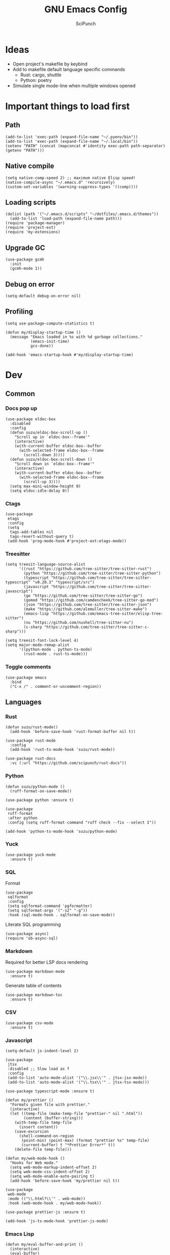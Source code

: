 #+title: GNU Emacs Config
#+author: SciPunch
#+description: My personal config

* Ideas
- Open project's makefile by keybind
- Add to makefile default language specific commands
  - Rust: cargo, shuttle
  - Python: poetry
- Simulate single mode-line when multiple windows opened

* Important things to load first
** Path
#+begin_src elisp
(add-to-list 'exec-path (expand-file-name "~/.pyenv/bin"))
(add-to-list 'exec-path (expand-file-name "~/.local/bin"))
(setenv "PATH" (concat (mapconcat #'identity exec-path path-separator) (getenv "PATH")))
#+end_src

** Native compile
#+begin_src elisp
(setq native-comp-speed 2) ;; maximum native Elisp speed!
(native-compile-async "~/.emacs.d" 'recursively)
(custom-set-variables '(warning-suppress-types '((comp))))
#+end_src
** Loading scripts
#+begin_src elisp
(dolist (path '("~/.emacs.d/scripts" "~/dotfiles/.emacs.d/themes"))
  (add-to-list 'load-path (expand-file-name path)))
(require 'package-manager)
(require 'project-ext)
(require 'my-extensions)
#+end_src
** Upgrade GC
#+begin_src elisp
(use-package gcmh
  :init
  (gcmh-mode 1))
#+end_src

** Debug on error
#+begin_src elisp
(setq-default debug-on-error nil)
#+end_src

** Profiling
#+begin_src elisp
(setq use-package-compute-statistics t)

(defun my/display-startup-time ()
  (message "Emacs loaded in %s with %d garbage collections."
           (emacs-init-time)
           gcs-done))

(add-hook 'emacs-startup-hook #'my/display-startup-time)
#+end_src
* Dev
** Common
*** Docs pop up
#+begin_src elisp
(use-package eldoc-box
  :disabled
  :config
  (defun suzu/eldoc-box-scroll-up ()
    "Scroll up in `eldoc-box--frame'"
    (interactive)
    (with-current-buffer eldoc-box--buffer
      (with-selected-frame eldoc-box--frame
        (scroll-down 3))))
  (defun suzu/eldoc-box-scroll-down ()
    "Scroll down in `eldoc-box--frame'"
    (interactive)
    (with-current-buffer eldoc-box--buffer
      (with-selected-frame eldoc-box--frame
        (scroll-up 3))))
  (setq max-mini-window-height 0)
  (setq eldoc-idle-delay 0))
#+end_src

*** Ctags
#+begin_src elisp
(use-package
 etags
 :config
 (setq
  tags-add-tables nil
  tags-revert-without-query t)
 (add-hook 'prog-mode-hook #'project-ext:etags-mode))
#+end_src

*** Treesitter
#+begin_src elisp
(setq treesit-language-source-alist
      '((rust "https://github.com/tree-sitter/tree-sitter-rust")
        (python "https://github.com/tree-sitter/tree-sitter-python")
        (typescript "https://github.com/tree-sitter/tree-sitter-typescript" "v0.20.3" "typescript/src")
        (javascript "https://github.com/tree-sitter/tree-sitter-javascript")
        (go "https://github.com/tree-sitter/tree-sitter-go")
        (gomod "https://github.com/camdencheek/tree-sitter-go-mod")
        (json "https://github.com/tree-sitter/tree-sitter-json")
        (make "https://github.com/alemuller/tree-sitter-make")
        (emacs-lisp "https://github.com/emacs-tree-sitter/elisp-tree-sitter")
        (nu "https://github.com/nushell/tree-sitter-nu")        
        (c-sharp "https://github.com/tree-sitter/tree-sitter-c-sharp")))

(setq treesit-font-lock-level 4)
(setq major-mode-remap-alist
      '((python-mode . python-ts-mode)
        (rust-mode . rust-ts-mode)))
#+end_src

*** Toggle comments
#+begin_src elisp
(use-package emacs
  :bind
  ("C-x /" . comment-or-uncomment-region))
#+end_src
** Languages
*** Rust
#+begin_src elisp
(defun suzu/rust-mode()
  (add-hook 'before-save-hook 'rust-format-buffer nil t))

(use-package rust-mode
  :config
  (add-hook 'rust-ts-mode-hook 'suzu/rust-mode))

(use-package rust-docs
  :vc (:url "https://github.com/scipunch/rust-docs"))
#+end_src

*** Python
#+begin_src elisp
(defun suzu/python-mode ()
  (ruff-format-on-save-mode))

(use-package python :ensure t)

(use-package
 ruff-format
 :after python
 :config (setq ruff-format-command "ruff check --fix --select I"))

(add-hook 'python-ts-mode-hook 'suzu/python-mode)
#+end_src

*** Yuck
#+begin_src elisp
(use-package yuck-mode
  :ensure t)
#+end_src

*** SQL
Format

#+begin_src elisp
(use-package
 sqlformat
 :config
 (setq sqlformat-command 'pgformatter)
 (setq sqlformat-args '("-s2" "-g"))
 :hook (sql-mode-hook . sqlformat-on-save-mode))
#+end_src

Literate SQL programming

#+begin_src elisp
(use-package async)
(require 'ob-async-sql)
#+end_src

*** Markdown
Required for better LSP docs rendering
#+begin_src elisp
(use-package markdown-mode
  :ensure t)
#+end_src

Generate table of contents
#+begin_src elisp
(use-package markdown-toc
  :ensure t)
#+end_src

*** CSV
#+begin_src elisp
(use-package csv-mode
  :ensure t)
#+end_src

*** Javascript
#+begin_src elisp
(setq-default js-indent-level 2)

(use-package
 jtsx
 :disabled ;; Slow load as f
 :config
 (add-to-list 'auto-mode-alist '("\\.jsx\\'" . jtsx-jsx-mode))
 (add-to-list 'auto-mode-alist '("\\.tsx\\'" . jtsx-tsx-mode)))

(use-package typescript-mode :ensure t)

(defun my/prettier ()
  "Formats given file with prettier."
  (interactive)
  (let ((temp-file (make-temp-file "prettier-" nil ".html"))
        (content (buffer-string)))
    (with-temp-file temp-file
      (insert content))
    (save-excursion
      (shell-command-on-region
       (point-min) (point-max) (format "prettier %s" temp-file)
       (current-buffer) t "*Prettier Error*" t))
    (delete-file temp-file)))

(defun my/web-mode-hook ()
  "Hooks for Web mode."
  (setq web-mode-markup-indent-offset 2)
  (setq web-mode-css-indent-offset 2)
  (setq web-mode-enable-auto-pairing t)
  (add-hook 'before-save-hook 'my/prettier nil t))

(use-package
 web-mode
 :mode (("\\.html?\\'" . web-mode))
 :hook (web-mode-hook . my/web-mode-hook))

(use-package prettier-js :ensure t)

(add-hook 'js-ts-mode-hook 'prettier-js-mode)
#+end_src

*** Emacs Lisp
#+begin_src elisp
(defun my/eval-buffer-and-print ()
  (interactive)
  (eval-buffer)
  (message "Buffer evaluated"))

(defun my/emacs-lisp-mode-hook ()
  (flymake-mode)
  (keymap-set emacs-lisp-mode-map "C-c C-f" 'elisp-autofmt-buffer)
  (keymap-set emacs-lisp-mode-map "C-x C-b" 'my/eval-buffer-and-print))

(use-package
 elisp-autofmt
 :hook (emacs-lisp-mode-hook . my/emacs-lisp-mode-hook))

(with-eval-after-load 'flymake
  (setq elisp-flymake-byte-compile-load-path load-path))
#+end_src

*** Tex 
#+begin_src elisp
(use-package tex-mode)
#+end_src

*** CSS
#+begin_src elisp
(use-package css-mode)
#+end_src

*** Go
#+begin_src elisp
(use-package go-mode)
#+end_src

*** Docker
#+begin_src elisp
(use-package dockerfile-mode)
#+end_src

*** ELF
#+begin_src elisp
(use-package elf-mode)
#+end_src

*** Plant UML

#+begin_src elisp
(use-package
 plantuml-mode
 :custom
 (org-plantuml-jar-path "/usr/share/java/plantuml/plantuml.jar")
 (plantuml-default-exec-mode 'jar)
 (plantuml-jar-path org-plantuml-jar-path)
 (plantuml-indent-level 2)
 (plantuml-output-type "png")
 :hook
 (plantuml-mode-hook . display-line-numbers-mode))
#+end_src

*** Yaml
#+begin_src elisp
(use-package yaml-mode
  :config
  (add-hook 'yaml-mode-hook 'display-line-numbers-mode))
#+end_src

*** PHP
#+begin_src elisp
(use-package php-mode :disabled) ;; Really slow to start
#+end_src

*** Nu
#+begin_src elisp
(use-package nushell-ts-mode
  :ensure t)
#+end_src

*** JSON
#+begin_src elisp
(use-package json-mode)
#+end_src

** Working with ~.env~ files
Install package for loading ~.env~ & setup hooks
#+begin_src elisp
(use-package load-env-vars
  :hook
  ((eshell-mode prog-mode) . project-ext:env-load))
#+end_src

** Compilation
*** Ansi colors
#+begin_src elisp
(use-package ansi-color
  :config
  (defun my/ansi-colorize-buffer ()
  (let ((buffer-read-only nil))
    (ansi-color-apply-on-region (point-min) (point-max))))
  :hook
  (compilation-filter-hook . my/ansi-colorize-buffer))

#+end_src

*** Unified list jumps
#+begin_src elisp
(defvar my/global-compilation-buffer-names-list nil
  "List of names of each compilation buffer")

(defun my/next-error ()
  "Navigates to the next xref or flymake."
  (interactive)
  (if (seq-some
       #'my/window-with-name-visible-p
       (append
        '("*xref*" "*Occur*")
        my/global-compilation-buffer-names-list))
      (next-error)
    (flymake-goto-next-error)))

(defun my/previous-error ()
  "Navigates to the previous xref or flymake."
  (interactive)
  (if (seq-some
       #'my/window-with-name-visible-p
       (append
        '("*xref*" "*Occur*")
        my/global-compilation-buffer-names-list))
      (previous-error)
    (flymake-goto-prev-error)))

(defun my/compilation-hook (process)
  (unless (member
           (buffer-name) my/global-compilation-buffer-names-list)
    (push (buffer-name) my/global-compilation-buffer-names-list)))

(add-hook 'compilation-start-hook 'my/compilation-hook)
#+end_src

*** Increase line length to hide
#+begin_src elisp
(setq-default compilation-max-output-line-length 5000)
#+end_src

*** Follow compilation
#+begin_src elisp
(setq compilation-scroll-output t)
#+end_src

*** Binds
#+begin_src elisp
(use-package
 emacs
 :bind
 ("<f8>" . recompile)
 ("<f9>" . project-compile)
 ("M-]" . my/next-error)
 ("M-[" . my/previous-error))
#+end_src
** Snippets
*** Yasnippet
#+begin_src elisp
(use-package
 yasnippet
 :config
 (setq yas-snippet-dirs '("~/.emacs.d/snippets"))
 (yas-global-mode 1))

(use-package consult-yasnippet
  :after yasnippet
  :bind ("M-p" . consult-yasnippet))
#+end_src
*** Region search
#+begin_src elisp
(defun my/occur-regions ()
  (interactive)
  (occur (format "^%s begin-region -- .*$" comment-start)))

(use-package
 emacs
 :bind ("M-s r" . my/occur-regions))
#+end_src

** Flymake
#+begin_src elisp
(defun my/show-buffer-diagnostics ()
  (interactive)
  (flymake-show-buffer-diagnostics)
  (message "Buffer diagnostics")
  (other-window 1))

(use-package flymake :bind ("<f5>" . my/show-buffer-diagnostics))
#+end_src

* UI\UX
** Theme
*** Modus
#+begin_src elisp
;; (setq
;;  modus-themes-mode-line '(3d)
;;  modus-themes-region '(bg-only)
;;  modus-themes-org-blocks 'gray-background
;;  modus-themes-completions '((selection intense) (popup intense))
;;  modus-themes-bold-constructs t
;;  modus-themes-italic-constructs t
;;  modus-themes-paren-match '(bold)
;;  modus-themes-completions '((matches . (extrabold underline)) (selection . (semibold)))
;;  modus-themes-syntax '(green-strings yellow-comments)
;;  modus-themes-headings
;;  '((0 . (rainbow 1.9))
;;    (1 . (rainbow 1.5))
;;    (2 . (rainbow 1.3))
;;    (3 . (rainbow 1.2))
;;    (t . (semilight 1.1))))
;; (setq modus-themes-common-palette-overrides
;;       '((border-mode-line-active unspecified)
;;         (border-mode-line-inactive unspecified)))

(add-to-list 'default-frame-alist '(fullscreen . maximized))
(add-to-list 'default-frame-alist '(undecorated . t))
#+end_src

#+begin_src elisp
(use-package base16-theme :disabled)

(setq
 left-margin-width 1
 right-margin-width 1)
(add-to-list 'default-frame-alist '(left-fringe . 0))
(add-to-list 'default-frame-alist '(right-fringe . 0))

(use-package
 grayscale-theme
 :init (require 'grayscale-ansi)
 (set-face-attribute
  'org-block nil
  :background
  (plist-get grayscale-theme-colors :bg+1))
 (custom-set-faces
  '(font-lock-doc-face ((t (:inherit italic :foreground "#868686"))))
  '(font-lock-keyword-face
    ((t (:inherit italic :foreground "#BEC3C6" :weight bold))))
  '(font-lock-string-face
    ((t (:inherit italic :foreground "#738678"))))
  `(org-table
    ((t
      (:inherit
       default
       :foreground ,(plist-get grayscale-theme-colors :fg)))))
  `(org-code
    ((t
      (:inherit
       default
       :background "black"
       :foreground ,(plist-get grayscale-theme-colors :fg+1)
       :box
       (:line-width
        (1 . 1)
        :color ,(plist-get grayscale-theme-colors :fg-1)
        :style released-button)))))))
#+end_src

*** Current
#+begin_src elisp
(load-theme 'grayscale :no-confirm)

#+end_src

*** Line numbers width
#+begin_src elisp
(setq-default display-line-numbers-width 4)
#+end_src

*** Dim inactive buffers
#+begin_src elisp
(use-package auto-dim-other-buffers
  :disabled
  :custom
  (auto-dim-other-buffers-dim-on-switch-to-minibuffer nil)
  (auto-dim-other-buffers-affected-faces '((default . auto-dim-other-buffers-face)
                                           (org-hide . auto-dim-other-buffers-hide-face))))
#+end_src

*** Golden ratio
Automatically resizes windows to fit golden ratio
#+begin_src elisp
(use-package
 golden-ratio
 :init (golden-ratio-mode 1)
 :config
 (add-hook 'ediff-startup-hook '(lambda () (golden-ratio-mode -1)) t)
 :custom
 (golden-ratio-auto-scale t)
 (golden-ratio-exclude-buffer-names '("*Occur*" "*xref*" "*Async Shell Command*")))
#+end_src

*** Zen mode
#+begin_src elisp
(use-package zen-mode
  :disabled)
#+end_src

** Modeline
#+begin_src elisp
(require 'scimodeline)
#+end_src

** Fonts
*** Main setup
#+begin_src elisp
(set-face-attribute 'default nil
                    :font "Iosevka NF"
                    :height 130
                    :weight 'medium)
(set-face-attribute 'variable-pitch nil
                    :font "Iosevka NF"
                    :height 130                    
                    :weight 'medium)
(set-face-attribute 'fixed-pitch nil
                    :font "Iosevka NF"
                    :height 1.0
                    :weight 'medium)
(set-face-attribute 'font-lock-comment-face nil :slant 'italic)
(set-face-attribute 'font-lock-keyword-face nil :slant 'italic)

(add-to-list 'default-frame-alist '(font . "Iosevka NF 13"))

(setq-default line-spacing 0)
#+end_src

*** All the icons
#+begin_src elisp
(use-package all-the-icons
  :ensure t)

(use-package all-the-icons-dired
  :hook (dired-mode . (lambda () (all-the-icons-dired-mode t))))
#+end_src

** Essential small tweaks
*** Cursor
#+begin_src elisp
(blink-cursor-mode t)
#+end_src

*** No backups (or `~` files)
#+begin_src elisp
(setq make-backup-files nil)
#+end_src

*** Zoom in & out
#+begin_src elisp
(use-package
 emacs
 :bind ("C-+" . text-scale-increase) ("C--" . text-scale-decrease))
#+end_src
** Completion
*** Corfu
#+begin_src elisp
(use-package
 corfu
 :disabled
 :custom
 (corfu-cycle t) ;; Enable cycling for `corfu-next/previous'
 (corfu-auto nil) ;; Enable auto completion
 (corfu-popupinfo-mode t) (corfu-echo-documentation 0)
 :bind
 (:map
  corfu-map
  ("M-SPC" . corfu-insert-separator)
  ("RET" . nil)
  ("TAB" . corfu-next)
  ([tab] . corfu-next)
  ("S-TAB" . corfu-previous)
  ([backtab] . corfu-previous)
  ("C-<return>" . corfu-insert))
 :init (corfu-popupinfo-mode)
 :config
 (defun corfu-enable-always-in-minibuffer ()
   "Enable Corfu in the minibuffer if Vertico/Mct are not active."
   (unless (or (bound-and-true-p mct--active)
               (bound-and-true-p vertico--input)
               (eq (current-local-map) read-passwd-map))
     (setq-local corfu-auto nil) ;; Enable/disable auto completion
     (setq-local
      corfu-echo-delay nil ;; Disable automatic echo and popup
      corfu-popupinfo-delay nil)
     (corfu-mode 1)))
 (add-hook 'minibuffer-setup-hook #'corfu-enable-always-in-minibuffer
           1))



(use-package emacs :init (setq completion-cycle-threshold 3))
#+end_src

**** Dabbrev
#+begin_src elisp
(use-package
 dabbrev
 ;; Swap M-/ and C-M-/
 :bind (("M-/" . dabbrev-expand) ("C-M-/" . dabbrev-completion))
 :config (add-to-list 'dabbrev-ignored-buffer-regexps "\\` ")
 ;; Since 29.1, use `dabbrev-ignored-buffer-regexps' on older.
 (add-to-list 'dabbrev-ignored-buffer-modes 'doc-view-mode)
 (add-to-list 'dabbrev-ignored-buffer-modes 'pdf-view-mode)
 (defun my/dabbrev-select-buffer (other-buffer)
   (message "Checking %s for completion" other-buffer)
   (get-buffer-window other-buffer))
 (setq dabbrev-friend-buffer-function #'my/dabbrev-select-buffer))
#+end_src

**** Orderless
#+begin_src elisp
(use-package orderless
  :init
  (setq completion-styles '(orderless basic)
        completion-category-defaults nil
        completion-category-overrides '((file (styles partial-completion)))))
#+end_src

**** Icons
#+begin_src elisp
(use-package nerd-icons-corfu
  :disabled
  :after corfu
:config
(add-to-list 'corfu-margin-formatters #'nerd-icons-corfu-formatter))
#+end_src

*** Vertico
#+begin_src elisp
(use-package vertico
  :custom
  (vertico-count 13)
  (vertico-resize nil)
  (vertico-cycle nil)
  :config
  (vertico-mode))
#+end_src

*** Add annotations to completion
#+begin_src elisp
(use-package marginalia
  :custom
  (marginalia-max-relative-age 0)
  (marginalia-align 'left)
  :init
  (marginalia-mode))
#+end_src

*** Add icons
#+begin_src elisp
(use-package all-the-icons-completion
  :after (marginalia all-the-icons)
  :hook (marginalia-mode . all-the-icons-completion-marginalia-setup)
  :init
  (all-the-icons-completion-mode)
  (add-hook 'marginalia-mode-hook #'all-the-icons-completion-marginalia-setup))
#+end_src

*** Better vertico search something
#+begin_src elisp
(use-package consult
  :bind
   ("C-x B"  . consult-buffer)
   ("C-x b"  . consult-project-buffer)
   ("M-i"  . consult-imenu)
   ("C-; o"  . consult-outline)
   ("C-; i"  . consult-line)
   ("C-; ;"  . consult-ripgrep))
#+end_src

** Workspaces
*** Perspective
#+begin_src elisp
(use-package
 perspective
 :init
 (setq persp-suppress-no-prefix-key-warning t)
 (persp-mode)
 :bind
 ("C-z" . perspective-map)
 ("C-z l" . persp-switch-last)
 ("C-z p" . project-ext:persp-switch))
#+end_src

*** Group buffers in ibuffer by perspective
#+begin_src elisp
(add-hook 'ibuffer-hook
          (lambda ()
            (persp-ibuffer-filter-groups)
            (unless (eq ibuffer-sorting-mode 'alphabetic)
              (ibuffer-do-sort-by-alphabetic))))
#+end_src

** Dashboard
#+begin_src elisp
(defun suzu/dashboard-insert-banner ()
  "Insert the banner at the top of the dashboard."
  (goto-char (point-max))
  (when-let* ((banner
              (dashboard-choose-banner dashboard-startup-banner)))
    (let ((start (point))
          buffer-read-only
          text-width
          image-spec
          (graphic-mode (display-graphic-p)))
      (when graphic-mode
        (insert "\n"))
      ;; If specified, insert a text banner.
      (when-let ((txt (plist-get banner :text)))
        (if (file-exists-p txt)
            (insert-file-contents txt)
          (save-excursion (insert txt)))
        (unless (text-properties-at 0 txt)
          (put-text-property
           (point) (point-max) 'face 'dashboard-text-banner))
        (setq text-width 0)
        (while (not (eobp))
          (let ((line-length
                 (- (line-end-position) (line-beginning-position))))
            (when (< text-width line-length)
              (setq text-width line-length)))
          (forward-line 1)))
      ;; If specified, insert an image banner. When displayed in a graphical frame, this will
      ;; replace the text banner.
      (when-let ((img (plist-get banner :image)))
        (let ((img-props
               (append
                (when (> dashboard-image-banner-max-width 0)
                  (list :max-width dashboard-image-banner-max-width))
                (when (> dashboard-image-banner-max-height 0)
                  (list
                   :max-height dashboard-image-banner-max-height))
                dashboard-image-extra-props)))
          (setq image-spec
                (cond
                 ((dashboard--image-animated-p img)
                  (create-image img))
                 ((dashboard--type-is-xbm-p img)
                  (create-image img))
                 ((image-type-available-p 'imagemagick)
                  (apply 'create-image
                         img
                         'imagemagick
                         nil
                         img-props))
                 (t
                  (apply 'create-image
                         img nil nil
                         (when (and (fboundp 'image-transforms-p)
                                    (memq
                                     'scale
                                     (funcall 'image-transforms-p)))
                           img-props))))))
        (add-text-properties start (point) `(display ,image-spec))
        (when (ignore-errors
                (image-multi-frame-p image-spec))
          (image-animate image-spec 0 t)))

      ;; Finally, center the banner (if any).
      (when-let*
          ((text-align-spec
            `(space . (:align-to (- center ,(/ text-width 2)))))
           (image-align-spec
            `(space . (:align-to (- center (0.5 . ,image-spec)))))
           (prop
            (cond
             ;; Both an image & text banner.
             ((and image-spec text-width)
              ;; The quoting is intentional. This is a conditional display spec that will
              ;; align the banner at redisplay time.
              `((when (display-graphic-p)
                  .
                  ,image-align-spec)
                (when (not (display-graphic-p))
                  .
                  ,text-align-spec)))
             ;; One or the other.
             (text-width
              text-align-spec)
             (image-spec
              image-align-spec)
             ;; No banner.
             (t
              nil)))
           (prefix (propertize " " 'display prop)))
        (add-text-properties
         start (point)
         `(line-prefix ,prefix wrap-prefix ,prefix)))
      (insert "\n")
      (add-text-properties
       start (point)
       '(cursor-intangible t inhibit-isearch t)))))

(use-package
 dashboard
 :disabled
 :custom
 (dashboard-set-init-info t)
 (dashboard-set-navigator t)
 (dashboard-show-shortcuts t)
 (dashboard-center-content t)
 (dashboard-startup-banner
  (expand-file-name "~/.emacs.d/banners/anime/1.png"))
 (dashboard-set-heading-icons t)
 (dashboard-set-file-icons nil)
 (dashboard-startupify-list
  '(suzu/dashboard-insert-banner
    dashboard-insert-newline
    dashboard-insert-footer
    dashboard-insert-newline
    dashboard-insert-init-info
    dashboard-insert-newline
    end-of-buffer))
 :config
 (dashboard-setup-startup-hook)
 (add-hook 'dashboard-after-initialize-hook 'end-of-buffer)
 (setq-default initial-buffer-choice
               (lambda () (get-buffer "*dashboard*"))))

(setq initial-scratch-message
      (concat
       (format-time-string ";; Created at: %Y-%m-%dT%H:%M:%S+00:00\n"
                           nil t)
       ";; Happy coding!\n\n"))

(setq-default initial-buffer-choice
              (lambda () (get-buffer "*scratch*")))
#+end_src

** Banners
#+begin_src
⡆⣿⣿⣦⠹⣳⣳⣕⢅⠈⢗⢕⢕⢕⢕⢕⢈⢆⠟⠋⠉⠁⠉⠉⠁⠈⠼⢐⢕
⡝⡄⢻⢟⣿⣿⣷⣕⣕⣅⣿⣔⣕⣵⣵⣿⣿⢠⣿⢠⣮⡈⣌⠨⠅⠹⣷⡀⢱
⡝⠁⣠⣾⠟⡉⡉⡉⠻⣦⣻⣿⣿⣿⣿⣿⣿⣿⣿⣧⠸⣿⣦⣥⣿⡇⡿⣰⢗
⡀⢻⣿⡇⢙⠁⠴⢿⡟⣡⡆⣿⣿⣿⣿⣿⣿⣿⣿⣿⣿⣿⣿⣿⣿⣿⣷⣵⣵
⣷⢄⠻⣿⣟⠿⠦⠍⠉⣡⣾⣿⣿⣿⣿⣿⣿⢸⣿⣦⠙⣿⣿⣿⣿⣿⣿⣿⣿

⡗⢰⣶⣶⣦⣝⢝⢕⢕⠅⡆⢕⢕⢕⢕⢕⣴⠏⣠⡶⠛⡉⡉⡛⢶⣦⡀⠐⣕
⡝⡵⠟⠈⢀⣀⣀⡀⠉⢿⣿⣿⣿⣿⣿⣿⣿⣼⣿⢈⡋⠴⢿⡟⣡⡇⣿⡇⡀
⠁⢰⣿⡏⣴⣌⠈⣌⠡⠈⢻⣿⣿⣿⣿⣿⣿⣿⣿⣿⣿⣬⣉⣉⣁⣄⢖⢕⢕
⡻⣄⣻⣿⣌⠘⢿⣷⣥⣿⠇⣿⣿⣿⣿⣿⣿⠛⠻⣿⣿⣿⣿⣿⣿⣿⣿⣿⣿ 
⡕⡑⣑⣈⣻⢗⢟⢞⢝⣻⣿⣿⣿⣿⣿⣿⣿⠸⣿⠿⠃⣿⣿⣿⣿⣿⣿⡿⠁#+end_src

⠀⠀⠀⠀⠀⠀⠀⠀⠀⠀⠀⠀⠀⠀⠀⠀⠀⠀⠀⠀⠀⠀⠀⠀⢰⡒⣢⠀⠀⠀⠀⠀⠀⠀⠀⠀⠀⠀⠀⠀⠀⢀⡤⡄⠀⠀⠀⠀⠀⠀⠀⠀⠀⠀⠀⠀⠀⠀⠀⠀⠀⠀
⠀⠀⠀⠀⠀⠀⠀⠀⠀⠀⠀⠀⠀⠀⠀⠀⠀⠀⠀⠀⠻⠃⠀⠀⠀⠉⣁⣀⣀⣀⣀⣀⣀⣀⣀⣀⣀⣀⡀⠀⠀⠈⠛⠁⠀⠀⠀⠀⠀⠀⠀⠀⠀⠀⠀⠀⠀⠀⠀⠀⠀⠀
⠀⠀⠀⠀⠀⠀⠀⠀⠀⠀⠀⠀⠀⠀⠀⠀⠀⠀⠀⠀⠀⠀⠠⣶⣟⣛⠛⠋⠉⠉⠉⠉⠉⠉⠉⠉⠉⠙⢛⣛⣷⡦⢀⣤⣶⡶⡄⠀⠀⠀⠀⠀⠀⠀⠀⠀⠀⠀⠀⠀⠀⠀
⠀⠀⠀⠀⠀⠀⢀⡀⠀⠀⠀⠀⠀⣴⣶⣶⠂⠤⢄⣀⠀⠀⠀⠈⠉⠛⠛⠛⠛⠛⠛⠛⠛⠛⠛⠛⠛⠛⠛⠋⠉⣰⣿⣿⣿⣇⢹⡄⠀⠀⠀⣀⠀⣠⠤⠠⡄⠀⠀⠀⠀⠀
⠀⠀⠀⠀⠀⣀⡯⠹⢲⡄⠀⠀⠀⣿⣿⣿⣷⣤⡀⠈⣹⣶⠦⣄⡀⠀⠀⠀⠀⠀⠀⠀⠀⠀⠀⠀⠀⠀⠀⢀⣾⣿⣿⣿⣿⣿⠀⢷⠀⠀⢰⡇⠋⠀⠀⢠⠇⠀⠀⠀⠀⠀
⠀⠀⠀⠀⠀⠛⠒⣎⡏⠀⠀⠀⠀⣿⣿⣿⡏⠙⠛⢦⡙⠉⠀⠀⠉⠓⢦⣀⠀⠀⢀⣀⣀⣀⣀⣀⡀⠀⢠⣿⣿⣿⠟⠻⣿⣿⡇⢸⡇⠀⠀⠓⠒⣦⠀⠛⢦⠀⠀⠀⠀⠀
⠀⠀⠀⠀⠀⠀⠀⠀⠀⠀⠀⠀⠀⣿⣿⠿⠓⠂⠀⡠⠽⢦⡀⠀⠀⠀⠈⠛⢛⡉⢉⠉⠀⠀⠙⠛⠋⢛⣿⢯⡉⠛⠀⠀⠘⠈⢿⠗⢻⠀⠀⠀⠀⠛⠦⠶⠋⠀⠀⠀⠀⠀
⠀⠀⠀⠀⠀⠀⠀⠀⠀⠀⠀⠀⠀⣿⣇⠀⠀⢠⠋⠀⢀⡾⢛⡆⠀⠀⠀⢉⡽⠛⠁⠈⣏⢦⠐⢶⣤⡹⣿⠒⠁⠀⠀⢀⡠⠤⢼⢣⢸⡄⠀⠀⠀⠀⠀⠀⠀⠀⠀⠀⠀⠀
⠀⠀⠀⠀⠀⡴⠲⢤⡀⣀⣀⠀⠀⢸⣿⡗⠀⡇⠀⣠⣾⠟⠛⠡⣾⡴⢶⡯⠀⠤⠀⠀⢸⠸⡇⠀⡙⣿⣌⠻⣤⣀⡠⠋⠀⠀⢸⡏⢠⣇⠀⠀⠀⠀⠀⠀⠀⠀⠀⠀⠀⠀
⠀⠀⠀⠀⠀⡇⠀⠀⠉⠁⣸⠀⠀⠀⢿⣿⠤⣫⡾⣿⣿⢱⣀⡼⠛⢒⡿⠀⠀⠀⠀⠀⠸⡇⢳⠐⠛⠉⠻⣇⢹⢿⣟⣦⣀⣸⣍⣷⣿⣿⡀⠀⠀⠀⠀⠀⠀⠀⠀⠀⠀⠀
⠀⠀⠀⠀⢀⡴⠄⠀⢰⠚⠁⠀⠀⠀⠘⢿⣿⡿⣤⠉⠁⣠⡿⠁⠀⣼⠁⠀⠀⣀⣀⡤⠂⡇⢸⡀⠀⠀⠀⠹⡆⠀⠀⠀⢿⣿⣤⣿⣿⣿⡇⠀⠀⠀⢀⢤⡀⠀⠀⠀⠀⠀
⠀⠀⠀⠀⠸⣄⣀⣀⡼⠀⠀⠀⠀⠀⠀⣼⣿⡶⠟⠀⣴⣿⠶⢦⢰⡟⡆⠀⣀⣩⣀⠀⢰⡇⣸⡓⠄⢀⣀⡀⢿⡀⡴⠛⢶⠘⣿⣿⣿⣿⣿⡀⠀⠘⢧⣀⡕⠀⠀⠀⠀⠀
⠀⠀⠀⠀⠀⠀⠀⠀⠀⠀⠀⠀⠀⢀⣼⣿⠃⠀⠀⢠⣿⠷⣤⡾⣼⡇⠁⢸⣏⠁⢘⡷⢘⡗⣿⣧⠆⣿⣈⡿⢺⣇⠉⢳⠟⠀⢸⣿⣿⣿⣿⣷⠀⠀⠀⠀⠀⠀⠀⠀⠀⠀
⠀⠀⠀⠀⠀⠀⠀⠀⠀⠀⠀⠀⢀⣾⣽⡓⠀⠠⣼⢺⡅⠀⠂⣿⡩⡧⠀⠀⠛⠶⡛⠉⠁⣿⡏⠻⣬⠄⠨⠀⠀⢻⠀⠐⡄⠂⠀⣿⣿⣿⣿⣿⡆⠀⠀⠀⠀⠀⠀⠀⠀⠀
⠀⠀⠀⠀⠀⠀⠀⠀⠀⠀⠀⣠⣾⣿⡿⡄⠀⢸⣿⣿⠁⣀⣿⣟⣀⣇⠆⢠⣀⣤⣄⠀⠀⢿⣿⣶⣻⣮⡀⠀⠀⣼⠀⠀⡏⠁⠀⢸⣿⣿⣿⣿⣇⠀⠀⠀⠀⠀⠀⠀⠀⠀
⠀⠀⠀⠀⠀⠀⠀⠀⠀⣠⣾⣿⡿⣿⢿⠀⠀⣿⣿⣿⠀⣿⠟⠉⠀⢹⡄⢸⣿⣿⣿⣿⣦⣸⡟⠀⠈⢻⣷⣆⡐⣿⡂⠀⡇⠀⠀⠘⣿⣿⣿⣿⣿⠀⠀⠀⠀⢀⡶⡄⠀⠀
⢀⣦⡀⠀⠀⠀⠠⠴⠾⠛⠋⠉⠀⣿⠀⠀⠀⣿⠁⣿⣿⠉⠀⠀⠀⠈⣿⣿⣿⣿⣿⣿⣿⣿⡇⠀⠀⠀⠙⢿⣿⣿⠀⠀⣅⠁⠀⠀⣿⣿⣿⣿⣿⠀⠀⠀⠸⡍⣰⣧⠀⠀
⠈⣇⠙⢦⡀⠀⠀⠀⠀⠀⠀⠀⢰⣿⠀⠀⠀⣿⠄⣿⠃⠀⠀⠀⠀⠀⢹⣿⣿⣿⠟⠛⠿⠛⢇⠀⠀⠀⠀⠀⠻⣿⠀⢸⣇⠀⠀⣼⣿⣿⣿⣿⣿⠀⠀⠀⠐⠷⠃⠉⠀⠀
⠀⢹⡀⠀⠙⢄⠀⠀⠀⠀⠀⠀⣾⣿⠀⠀⠀⣿⣆⣿⣠⣴⣶⣶⣤⣅⡒⢻⡀⠉⠳⣾⣷⣦⣸⣭⣴⡶⢶⣤⣤⣾⠀⣸⠧⠀⣸⣿⣿⣿⣿⣿⣿⡇⠀⠀⠀⠀⠀⠀⠀⠀
⠀⢻⡷⠀⠀⠈⠳⣄⠀⠀⠀⣸⣿⣿⣀⠄⠀⣿⣷⣿⠛⣋⣉⣀⡀⠉⠉⠀⠀⠀⠀⠀⠉⠈⠉⣉⣈⡉⠉⠛⠿⡿⠆⣿⠂⢰⣿⣿⣿⣿⣿⣿⣿⣷⠀⠀⠀⠀⠀⠀⠀⠀
⠀⣤⣳⡕⠄⠀⣦⠘⣦⠀⢠⣿⣿⣿⣿⣆⠀⠘⣿⣿⣜⠿⢳⠻⠁⠀⠀⢠⣠⢄⣀⣠⡄⠀⢚⢏⢎⣿⡿⡴⣸⣧⣾⣏⣴⣿⣿⣿⣿⣿⣿⣿⣿⣿⣆⠀⠀⠀⠀⠀⠀⠀
⠀⢻⡌⡛⠀⢀⣘⣿⣿⣄⣾⣿⣿⣿⣿⣿⣷⣤⣽⠟⠉⠉⠙⠒⢤⡀⠀⠘⢆⠀⠀⢠⠃⠀⠈⢈⡤⠞⠋⠉⠉⠛⠻⣿⣿⣿⣿⣿⣿⣿⣿⣿⣿⣷⣼⣆⠀⠀⠀⠀⠀⠀
⠀⠀⠻⣮⣀⣺⣿⣿⣿⣟⣿⣿⣿⣿⣿⡻⢿⡿⠏⠀⠀⠀⠀⠀⠀⠙⢦⠀⠈⠑⠒⠋⠀⢀⡴⠋⠀⠀⠀⠀⠀⠀⢀⠈⠻⣿⣿⣿⣿⣿⣿⢿⣿⣿⣿⣿⣧⠀⠀⠀⠀⠀
⠀⠀⢺⣿⣿⣿⣿⣿⣿⣿⣵⣿⣿⣿⣿⣿⣿⡇⠀⠀⠀⠀⠀⠀⠀⠀⢸⣷⣶⣦⣤⣶⣶⠊⠀⠀⠀⠀⠀⠀⠀⠀⠀⢸⡆⣿⣿⣿⣿⣿⣿⣿⣿⣿⣿⣿⣿⣷⡄⠀⠀⠀
⠀⠀⠀⣽⣿⣿⣿⣿⣿⣿⣿⣿⣿⣿⣿⣿⣿⣿⠀⠀⠀⠀⠀⠀⠀⠀⢸⣿⣿⣍⣉⣽⠃⠀⠀⠀⠀⠀⠀⠀⠀⠀⠀⢸⣿⣿⣿⣿⣿⣿⣿⣿⣿⣿⣿⣿⣿⣿⣿⣦⡀⠀
⠀⠀⠀⠘⣿⣿⣿⣿⣿⢟⣱⣿⣿⣿⣿⣿⣿⣿⡀⠀⠀⠀⠀⠀⠀⠀⠸⣿⣿⣿⣿⠃⠀⠀⠀⠀⠀⠀⠀⠀⠀⠀⠀⠀⣿⣿⣿⣿⣿⣿⣿⣿⣿⣿⣿⣿⣿⣿⣿⣿⣿⣖
⠀⠀⠀⢀⣽⣿⣿⡿⣉⣸⣿⣿⣿⣿⣿⣿⣏⠻⠧⠀⠀⠀⠀⠀⠀⠀⠀⣹⣿⣿⠇⠀⠀⠀⠀⠀⠀⠀⠀⠀⠀⠀⠀⠀⢹⣿⣿⣿⣿⣿⣿⣿⣿⣿⣿⣿⣿⣿⣿⣿⣿⣷
⠀⠀⣴⣿⣿⣿⣿⣿⠛⣽⣿⣿⣿⣿⣿⣿⠻⣷⣤⣀⠀⠀⠀⠀⠀⠀⢠⣿⣿⠿⣦⣄⡀⠀⠀⠀⠀⠀⠀⠀⠀⠀⠀⣀⣾⣿⣿⣿⣿⣿⣿⣿⣿⣿⡿⣿⣿⣿⣿⣿⣿⣿
⠀⠸⠿⠿⠿⠻⡿⠿⠴⠿⠿⠿⠿⢿⣿⣿⣷⣆⡉⠛⠿⢷⣶⣶⣶⣶⣿⣿⣿⣄⡊⠛⠿⢷⣶⣲⣶⣶⣶⣶⣶⣶⣿⣿⣿⣿⣿⣿⣿⡿⠿⠿⠿⠿⡷⠹⠿⠿⠿⠿⠿⡞
⠀⠀⠀⠀⠀⠀⠀⠀⠀⠀⠀⠀⠀⠀⠀⠀⠙⠒⠽⠷⠶⠶⠴⠾⠿⠟⠛⠿⠟⠛⠛⠻⠲⠦⠤⠤⠤⠤⠤⠤⠶⠿⠛⠿⠟⠓⠊⠀⠀⠀⠀⠀⠀⠀⠀⠀⠀⠀⠀⠀⠀⠀

⡏⠉⠛⢿⣿⣿⣿⣿⣿⣿⣿⣿⣿⣿⣿⣿⣿⣿⣿⣿⣿⣿⣿⡿⣿
⣿⠀⠀⠀⠈⠛⢿⣿⣿⣿⣿⣿⣿⣿⣿⣿⣿⣿⣿⠿⠛⠉⠁⠀⣿
⣿⣧⡀⠀⠀⠀⠀⠙⠿⠿⠿⠻⠿⠿⠟⠿⠛⠉⠀⠀⠀⠀⠀⣸⣿
⣿⣿⣷⣄⠀⡀⠀⠀⠀⠀⠀⠀⠀⠀⠀⠀⠀⠀⠀⠀⠀⢀⣴⣿⣿
⣿⣿⣿⣿⠏⠀⠀⠀⠀⠀⠀⠀⠀⠀⠀⠀⠀⠀⠀⠠⣴⣿⣿⣿⣿
⣿⣿⣿⡟⠀⠀⢰⣹⡆⠀⠀⠀⠀⠀⠀⣭⣷⠀⠀⠀⠸⣿⣿⣿⣿
⣿⣿⣿⠃⠀⠀⠈⠉⠀⠀⠤⠄⠀⠀⠀⠉⠁⠀⠀⠀⠀⢿⣿⣿⣿
⣿⣿⣿⢾⣿⣷⠀⠀⠀⠀⡠⠤⢄⠀⠀⠀⠠⣿⣿⣷⠀⢸⣿⣿⣿
⣿⣿⣿⡀⠉⠀⠀⠀⠀⠀⢄⠀⢀⠀⠀⠀⠀⠉⠉⠁⠀⠀⣿⣿⣿
⣿⣿⣿⣧⠀⠀⠀⠀⠀⠀⠀⠈⠀⠀⠀⠀⠀⠀⠀⠀⠀⠀⢹⣿⣿
⣿⣿⣿⣿⠃⠀⠀⠀⠀⠀⠀⠀⠀⠀⠀⠀⠀⠀⠀⠀⠀⠀⢸⣿⣿

⠤⠤⠤⠤⠤⠤⢤⣄⣀⣀⡀⠀⠀⠀⠀⠀⠀⠀⠀⠀⠀⠀⠀⠀⠀⠀⠀⠀⠀⠀⠀⠀⠀⠀⠀⠀⠀⠀⠀⠀⠀⠀⠀⠀⠀⠀⠀⠀⠀⠀⠀⠀⠀⠀⠀⠀⠀⠀
⠀⠀⠀⠀⠀⠀⠀⠀⠀⠈⠉⠙⠒⠀⠀⠀⠀⠀⠀⠀⠀⠀⠀⠀⠀⠀⠀⠀⠀⠀⠀⠤⠤⠶⠶⠶⠦⠤⠤⠤⠤⠤⢤⣤⣀⣀⣀⣀⣀⣀⠀⠀⠀⠀⠀⠀⠀⠀
⠀⠀⠀⠀⢀⠄⢂⣠⣭⣭⣕⠄⠀⠀⠀⠀⠀⠀⠀⠀⠀⠀⠀⠀⠀⠀⠀⠀⠀⠀⠀⠀⠀⠤⠀⠀⠀⠤⠀⡀⠀⠀⠀⠀⠀⠀⠀⠀⠀⠉⠉⠉⠉⠉⠉⠉⠉⠉
⠀⠀⢀⠜⣳⣾⡿⠛⣿⣿⣿⣦⡠⠀⠀⠀⠀⠀⠀⠀⠀⠀⠀⠀⠀⠀⠀⠀⠀⠀⠀⠠⣤⣤⣤⣤⣤⣤⣤⣤⣤⣍⣀⣦⠦⠄⣀⠀⡀⠀⠀⠀⠀⠀⠀⠀⠀⠀
⠀⠠⣄⣽⣿⠋⠀⡰⢿⣿⣿⣿⣿⣦⠀⠀⠀⠀⠀⠀⠀⠀⠀⠀⠀⠀⠀⠀⠀⠀⠀⠀⣼⣿⡿⠛⠛⡿⠿⣿⣿⣿⣿⣿⣿⣷⣶⣿⣁⣂⣤⡄⠀⠀⠀⠀⠀⠀
⢳⣶⣼⣿⠃⠀⢀⠧⠤⢜⣿⣿⣿⣿⣷⠀⠀⠀⠀⠀⠀⠀⠀⠀⠀⠀⠀⠀⠀⠀⢠⣾⠟⠁⠀⠀⠀⡇⠀⣀⡈⣿⣿⣿⣿⣿⣿⣿⣿⣿⣧⡀⠁⠐⠀⣀⠀⠀
⠀⠙⠻⣿⠀⠀⠀⠀⠀⠀⢹⣿⣿⡝⢿⡄⠀⠀⠀⠀⠀⠀⠀⠀⠀⠀⠀⠀⠀⢰⡿⠋⠀⠀⠀⠀⠠⠃⠁⠀⠀⠙⢿⣿⣿⣿⣿⣿⣿⣿⣿⣿⣶⣿⡿⠋⠀⠀
⠀⠀⠀⠙⡄⠀⠀⠀⠀⠀⢸⣿⣿⡃⢼⠁⠀⠀⠀⠀⠀⠀⠀⠀⠀⠀⠀⠀⠀⠘⠁⠀⠀⠀⠀⠀⠀⠀⠀⠀⠀⠀⠘⣿⣿⣿⣿⡏⠉⠉⠻⣿⡿⠋⠀⠀⠀⠀
⠀⠀⠀⠀⢰⠀⠀⠰⡒⠊⠻⠿⠋⠐⡼⠀⠀⠀⠀⠀⠀⠀⠀⠀⠀⠀⠀⠀⠀⠀⠀⠀⠀⠀⠀⠀⠀⠀⠀⠀⠀⠀⢠⣿⣿⣿⣿⠀⠀⠀⠀⣿⠇⠀⠀⠀⠀⠀
⠀⠀⠀⠀⠸⣇⡀⠀⠑⢄⠀⠀⠀⡠⠃⠀⠀⠀⠀⠀⠀⠀⠀⠀⠀⠀⠀⠀⠀⠀⠀⠀⠀⠀⠀⠀⠀⢖⠠⠤⠤⠔⠙⠻⠿⠋⠱⡑⢄⠀⢠⠟⠀⠀⠀⠀⠀⠀
⠀⠀⠀⠀⠀⠀⠈⠉⠒⠒⠻⠶⠛⠀⠀⠀⠀⠀⠀⠀⠀⠀⠀⠀⠀⠀⠀⠀⠀⠀⠀⠀⠀⠀⠀⠀⠀⠘⡄⠀⠀⠀⠀⠀⠀⠀⠀⠡⢀⡵⠃⠀⠀⠀⠀⠀⠀⠀
⠀⠀⠀⠀⠀⠀⠀⠀⠀⠀⠀⠀⠀⠀⠀⠀⠀⠀⠀⠀⠀⠀⠀⠀⠀⠀⠀⠀⠀⠀⠀⠀⠀⠀⠀⠀⠀⠀⠘⠦⣀⠀⠀⠀⠀⠀⢀⣤⡟⠉⠀⠀⠀⠀⠀⠀⠀⠀
⠀⠀⠀⠀⠀⠀⠀⠀⠀⠀⠀⠀⠀⠀⠀⠀⠀⠀⠀⠀⠀⠀⠀⠀⠀⠀⠀⠀⠀⠀⠀⠀⠀⠀⠀⠉⠉⠉⠉⠉⠙⠛⠓⠒⠲⠿⢍⡀⠀⠀⠀⠀⠀⠀⠀⠀⠀⠀

⠀⠀⠀⠀⠀⠀⠀⠀⠀⠀⠀⠀⠀⢀⣀⡀⠀⠀⠀⠀⠀⠀⠀⠀⠀⠀⠀⠀⠀⠀⠀⠀⠀⠀⠀⠀⠀⠀⠀⠀⠀⠀⠀⠀⠀⠀⠀⠀⠀⠀⠀⠀⠀⠀⠀
⠀⠀⠀⠀⠀⠀⠀⠀⠀⠀⠀⠀⢠⣿⠟⠻⣦⡀⠀⠀⠀⠀⠀⠀⠀⠀⠀⠀⠀⠀⠀⠀⠀⠀⠀⠀⠀⠀⠀⠀⠀⠀⠀⠀⠀⠀⠀⠀⠀⠀⠀⠀⠀⠀⠀
⠀⠀⠀⠀⠀⠀⠀⠀⠀⠀⠀⠀⣼⣿⠀⠀⠈⠻⣦⣄⠀⠀⠀⠀⠀⠀⠀⠀⠀⠀⠀⠀⠀⠀⠀⠀⠀⠀⠀⠀⠀⠀⠀⠀⠀⠀⠀⣀⣴⣶⣦⡀⠀⠀⠀
⠀⠀⠀⠀⠀⠀⠀⠀⠀⠀⠀⠀⡿⡇⠀⠀⠀⠀⠈⠙⢷⣄⠀⠀⠀⠀⠀⠀⠀⠀⠀⠀⠀⠀⠀⠀⠀⠀⠀⠀⠀⠀⠀⠀⣀⣤⠾⠋⠁⢸⣿⡇⠀⠀⠀
⠀⠀⠀⠀⠀⠀⠀⠀⠀⠀⠀⠀⣇⡇⠀⠀⠀⠀⠀⠀⠀⠙⢷⣆⡀⠀⠀⠀⠀⠀⠀⠀⠀⠀⠀⠀⠀⠀⠀⠀⠀⢀⣤⡾⠛⠁⠀⠀⠀⣿⣼⠀⠀⠀⠀
⠀⠀⠀⠀⠀⠀⠀⠀⠀⠀⠀⠘⡏⣷⠀⠀⠀⠀⠀⠀⠀⠀⠀⠙⢿⣦⠀⠀⠀⠀⠀⠀⠀⠀⠀⠀⠀⠀⢀⣤⡾⠛⠁⠀⠀⠀⠀⠀⣸⡿⣿⠂⠀⠀⠀
⠀⠀⠀⠀⠀⠀⠀⠀⠀⠀⠀⠀⣇⣿⠀⠀⠀⠀⠀⠶⠶⠶⠶⠶⠶⠿⠷⠶⠶⠤⣤⣤⣀⣀⡀⢀⣤⡾⠛⠁⠀⠀⠀⠀⠀⠀⠀⢠⣿⢣⡟⠀⠀⠀⠀
⠀⠀⠀⠀⠀⠀⠀⠀⠀⠀⠀⠀⣿⡇⠀⠀⠀⠀⠀⠀⠀⠀⠀⠀⠀⠀⠀⠀⠀⠀⠀⠀⠈⠉⣽⠟⠁⠀⠀⠀⠀⠀⠀⠀⠀⠀⠀⣼⡷⣸⠇⠀⠀⠀⠀
⠀⠀⠀⠀⠀⠀⠀⠀⠀⠀⠀⠀⣿⡇⠀⠀⠀⠀⠀⠀⠀⠀⠀⠀⠀⠀⠀⠀⠀⠀⠀⠀⠀⠀⠀⠀⠀⠀⠀⠀⠀⠀⠀⠀⠀⠀⢀⣿⢣⡿⠁⠀⠀⠀⠀
⠀⠀⠀⠀⠀⠀⠀⠀⠀⠀⠀⠀⡿⠀⠀⠀⠀⠀⠀⠀⠀⠀⠀⠀⠀⠀⠀⠀⠀⠀⠀⠀⠀⠀⠀⠀⠀⠀⠀⠀⠀⠀⠀⠀⠀⠀⢸⣿⣼⠃⠀⠀⠀⠀⠀
⠀⠀⠀⠀⠀⠀⠀⠀⠀⠀⠀⣸⠇⠀⣀⣀⣀⠀⠀⠀⠀⠀⠀⠀⠀⠀⠀⠀⠀⠀⠀⠀⠀⠀⠀⠀⠀⠀⠀⠀⠀⠀⠀⠀⠀⠀⢸⣿⡏⠀⠀⠀⠀⠀⠀
⠀⠀⠀⠀⠀⠀⠀⠀⣀⣤⣿⣿⡾⠛⠉⣉⣽⣿⣶⣤⡀⠀⠀⠀⠀⠀⠀⠀⠀⣠⣴⠶⠛⢛⣿⣿⣷⣶⣤⣀⠀⠀⠀⠀⠀⠀⢸⣿⡀⠀⠀⠀⠀⠀⠀
⠀⠀⠀⠀⠀⢰⣾⠛⢉⣵⡟⣃⣤⣶⣿⣿⣿⣿⣿⣿⣷⡄⠀⠀⠀⠀⠀⣠⣾⠏⣡⣴⣾⣿⣿⣿⣿⣿⣿⣿⣷⡄⠀⠀⠀⠀⢈⡹⣇⠀⠀⠀⠀⠀⠀
⠀⠀⠀⠀⠀⠀⠙⣷⣾⣿⣿⣿⣿⣿⣿⣿⣿⣿⣿⣿⣿⣿⣀⣀⣀⣀⣰⣿⣷⣿⣿⣿⣿⣿⣿⣿⣿⣿⣿⣿⣿⣿⣦⠶⠖⠲⠾⣿⣿⣦⠀⠀⠀⠀⠀
⠀⠀⠀⠀⣠⣴⡾⠋⣿⣿⣿⣿⣿⣿⣿⣿⣿⣿⣿⣿⣿⣿⠟⠛⠻⠿⣿⣿⣿⣿⣿⣿⣿⣿⣿⣿⣿⣿⣿⣿⣿⠟⠀⠀⠀⠀⠀⠈⠙⢿⣄⠀⠀⠀⠀
⠀⠀⣿⡛⠉⠁⠀⠀⢿⣿⣿⣿⣿⣿⣿⣿⣿⣿⣿⣿⣿⡏⠀⠀⠀⠀⢿⣿⣿⣿⣿⣿⣿⣿⣿⣿⣿⣿⣿⣿⣿⠀⠀⠀⠀⠀⠀⠀⠀⠀⠙⢷⣄⠀⠀
⠀⠀⣾⣷⣦⣀⠀⠀⠈⢿⣿⣿⣿⣿⣿⣿⣿⣿⣿⣿⠏⠀⠀⠀⠀⠀⠘⣿⣿⣿⣿⣿⣿⣿⣿⣿⣿⣿⣿⣿⣿⣆⠀⠀⠀⠀⠀⠀⠀⠀⠀⠀⠻⣧⠀
⠀⡀⠈⠻⢿⣿⣿⣷⠆⠀⠙⠻⠿⣿⣿⡿⢿⣿⠋⠀⠀⠀⣴⠇⠀⠀⠀⠈⣿⣿⣿⣿⣿⣿⣿⣿⣿⣿⣿⣿⣿⢿⡄⠀⠀⠀⠀⠀⠀⠀⠀⠀⠀⢹⡆
⠀⠻⣟⠛⠛⠛⠉⠁⠀⠀⠀⠀⠀⠀⠀⠀⠿⣿⣆⣀⣠⣼⢿⣧⠀⠀⠀⢀⣿⠿⢿⣿⣿⣿⣿⣿⣿⣿⠿⣛⠹⣮⣿⣄⠀⠀⠀⠀⠀⠀⠀⠀⠀⠈⣷
⠀⠀⠈⠻⢦⣤⣀⣀⠀⠀⠀⠀⠀⠀⠀⠀⠀⠈⠛⢩⠿⠻⣯⢻⣷⣶⣿⡿⠋⠀⠀⠀⠉⠉⠉⠉⠁⠀⣐⣭⣾⡿⠋⢻⣧⠀⠀⠀⠀⠀⠀⠀⠀⠀⣿
⠀⠀⠀⢀⣰⣿⣻⡏⠀⠀⠀⠀⠀⠀⠀⠀⠀⠀⠀⠀⠀⠀⠀⠀⠀⠀⠀⠀⠀⠀⠀⠀⠀⠀⠀⠀⠀⠀⣴⡿⠛⣍⠡⠁⠀⠀⠀⠀⠀⠀⠀⠀⠀⢠⡟
⠀⠀⠀⠛⣿⣿⠟⠀⠀⠀⠀⠀⠀⠀⠀⠀⠀⠀⠀⠀⠀⠀⠀⠀⠀⠀⠀⠀⠀⠀⠀⠀⠀⠀⠀⠀⣤⡾⠋⠀⠀⠀⠀⠀⠀⠀⠀⠀⠀⠀⠀⠀⣠⡿⠁
⠀⠀⠀⢐⣿⡿⠀⠀⠀⠀⠀⠀⠀⠀⠀⠀⠀⠀⠀⠀⠀⠀⠀⠀⠀⠀⠀⠀⠀⠀⠀⠀⠀⠀⠀⠀⠀⠀⠀⠀⠀⠀⠀⠀⠀⠀⠀⠀⠀⠀⢀⣴⠟⠀⠀
⠀⠀⠀⣼⣿⠇⠀⠀⠀⠀⠀⠀⠀⠀⠀⠀⠀⠀⠀⠀⠀⠀⠀⠀⠀⠀⠀⠀⠀⠀⠀⠀⠀⠀⠀⠀⠀⠀⠀⠀⠀⠀⠀⠀⠀⠀⠀⠀⠀⣠⡾⠃⠀⠀⠀
⠀⠀⠀⣸⡟⠀⠀⠀⠀⠀⠀⠀⠀⠀⠀⠀⠀⠀⠀⠀⠀⠀⠀⠀⠀⠀⠀⠀⠀⠀⠀⠀⠀⠀⠀⠀⠀⠀⠀⠀⠀⠀⠀⠀⠀⠀⠀⢀⣶⡟⠀⠀⠀⠀⠀
⠀⠀⣰⣿⡆⠀⠀⠀⠀⠀⠀⠀⠀⠀⠀⠀⠀⠀⠀⠀⠀⠀⠀⠀⠀⠀⠀⠀⠀⠀⠀⠀⠀⠀⠀⠀⠀⠀⠀⠀⠀⠀⠀⠀⠀⠀⠀⣾⠛⠀⠀⠀⠀⠀⠀
⢠⣾⢿⡿⠁⠀⠀⠀⠀⠀⠀⠀⠀⠀⠀⠀⠀⠀⠀⠀⠀⠀⠀⠀⠀⠀⠀⠀⠀⠀⠀⠀⠀⠀⠀⠀⠀⠀⠀⠀⠀⠀⠀⠀⠀⠀⣸⡏⠀⠀⠀⠀⠀⠀⠀
⠀⣰⡟⠀⠀⠀⠀⠀⠀⠀⠀⠀⠀⠀⠀⠀⠀⠀⠀⠀⠀⠀⠀⠀⠀⠀⠀⠀⠀⠀⠀⠀⠀⠀⠀⠀⠀⠀⠀⠀⠀⠀⠀⠀⠀⣶⣿⠀⠀⠀⠀⠀⠀⠀⠀
⣾⢿⣾⠇⠀⠀⠀⠀⠀⠀⠀⠀⠀⠀⠀⠀⠀⠀⠀⠀⠀⠀⠀⠀⠀⠀⠀⠀⠀⠀⠀⠀⠀⠀⠀⠀⠀⠀⠀⠀⠀⠀⠀⠀⠀⣿⠛⠀⠀⠀⠀⠀⠀⠀⠀
⢀⣾⠃⠀⠀⠀⠀⠀⠀⠀⠀⠀⠀⠀⠀⠀⠀⠀⠀⠀⠀⠀⠀⠀⠀⠀⠀⠀⠀⠀⠀⠀⠀⠀⠀⠀⠀⠀⠀⠀⠀⠀⠀⠀⠀⢿⠀⠀⠀⠀⠀⠀⠀⠀⠀




*** Indents
#+begin_src elisp
(setq-default indent-tabs-mode nil)
(electric-indent-mode t)
(setq-default electric-indent-inhibit t)
(setq backward-delete-char-untabify-method 'hungry)
#+end_src

#+begin_src elisp
(use-package
 indent-guide
 :custom (indent-guide-char "│")
 :config (add-hook 'prog-mode-hook 'indent-guide-mode))
#+end_src

*** Line numbers
#+begin_src elisp
(add-hook 'prog-mode-hook 'display-line-numbers-mode)
(add-hook 'org-mode-hook 'display-line-numbers-mode)
(add-hook 'compilation-mode-hook 'display-line-numbers-mode)
(add-hook 'conf-mode-hook 'display-line-numbers-mode)
(dolist (mode '(pdf-view-mode-hook
                term-mode-hook
                eshell-mode-hook
                vterm-mode-hook
                imenu-list-minor-mode-hook
                imenu-list-major-mode-hook))
  (add-hook mode (lambda () (display-line-numbers-mode -1))))
(setq-default display-line-numbers-type 'relative)
#+end_src

*** Scroll margin
#+begin_src elisp
(setq-default scroll-margin 7)
#+end_src

*** Autopairs
#+begin_src elisp
(electric-pair-mode 1)
#+end_src

*** UI tweaks
#+begin_src elisp
(menu-bar-mode -1)           ;; Disable the menu bar
(scroll-bar-mode -1)         ;; Disable the scroll bar
(tool-bar-mode -1)           ;; Disable the tool bar
#+end_src

*** Pulse current line
#+begin_src elisp
(use-package pulsar :bind ("C-x l" . pulsar-pulse-line-cyan))
#+end_src

*** Delete on paste
#+begin_src elisp
(setq-default delete-selection-mode t)
#+end_src

*** Stop wierd files creation 
#+begin_src elisp
(setq create-lockfiles nil)
(setq-default auto-save-default nil)
#+end_src

*** Automatically update buffer contents 
#+begin_src elisp
(global-auto-revert-mode t)
#+end_src

*** Automatically select help frame
#+begin_src elisp
(setq help-window-select t)
#+end_src

*** Do not truncate lines
#+begin_src elisp
(setq-default truncate-lines t)
#+end_src

*** Remember command history
#+begin_src elisp
(setq-default history-length 25)
(savehist-mode 1)
#+end_src

*** Remember last location in files
#+begin_src elisp
(save-place-mode 1)
#+end_src

*** Do not use dialogue box
#+begin_src elisp
(setq use-dialog-box nil)
#+end_src

*** Update changed files automaticaaly
#+begin_src elisp
(global-auto-revert-mode 1)
#+end_src

*** Regex Replace
#+begin_src elisp
(use-package
 visual-regexp-steroids
 :bind ("C-c r" . vr/replace) ("C-c q" . vr/replace))
#+end_src

** Navigation
*** Windows layout
#+begin_src elisp
(winner-mode +1) ;; Allows to restores layout after maximizing
#+end_src
*** Vertical split
#+begin_src elisp
(defun my/split-right-and-switch ()
  (interactive)
  (split-window-right)
  (windmove-right))
(use-package emacs :bind ("C-x 3" . my/split-right-and-switch))
#+end_src
*** SciMotions
#+begin_src elisp
(require 'scimotions)
#+end_src
*** Moving between windows and buffers
#+begin_src elisp
(use-package
 buffer-move
 :bind
 ("<C-S-up>" . buf-move-up)
 ("<C-S-down>" . buf-move-down)
 ("<C-S-left>" . buf-move-left)
 ("<C-S-right>" . buf-move-right))
#+end_src

#+begin_src elisp
(use-package
 emacs
 :bind
 ("<C-up>" . windmove-up)
 ("<C-right>" . windmove-right)
 ("<C-left>" . windmove-left)
 ("<C-down>" . windmove-down))
#+end_src

*** Better jumper
TODO: Migrate to smart jumper and unify ~M-,~ and ~M-.~
#+begin_src elisp
(use-package
 better-jumper
 :init
 (better-jumper-mode +1)
 (defun my/better-jumper-advice-set (&rest r)
   (when (called-interactively-p)
     (better-jumper-set-jump)))
 (dolist (fn
          '(xref-find-definitions
            find-file next-error previous-error project-find-file))
   (advice-add fn :before #'my/better-jumper-advice-set))
 :bind
 ("C-," . better-jumper-jump-backward)
 ("C-." . better-jumper-jump-forward))
#+end_src

*** Scroll
#+begin_src elisp
(defun my/scroll-half-down ()
  "Scroll down half a window."
  (interactive)
  (scroll-down (floor (/ (window-height) 2))))

(defun my/scroll-half-up ()
  "Scroll up half a window."
  (interactive)
  (scroll-up (floor (/ (window-height) 2))))

(use-package emacs
  :bind
  ("C-v" . my/scroll-half-up)
  ("M-v" . my/scroll-half-down))
#+end_src
** Motions
*** Select inner word
#+begin_src elisp
(defun my/visual-inner-WORD ()
  "Select the inner word at point."
  (interactive)
  (search-backward-regexp " \\|^")
  (forward-char)
  (set-mark (point))
  (search-forward-regexp " \\|$"))

(use-package emacs :bind ("C-c W" . my/visual-inner-WORD))
#+end_src
*** Duplicate line
#+begin_src elisp
(use-package emacs :bind ("C-; d" . duplicate-line))
#+end_src

** Display buffer alist
*** Helpers
#+begin_src elisp
(defun my-window-select-fit-size (window)
  "Select WINDOW and resize it.
The resize pertains to the maximum and minimum values"
  (select-window window)
  (fit-window-to-buffer
   window (floor (frame-height) 4) 10 (floor (frame-width) 4) 20))
#+end_src

*** Occur
#+begin_src elisp
(add-to-list
  'display-buffer-alist
  '("\\*Occur\\*"
    (display-buffer-reuse-mode-window display-buffer-below-selected)
    (dedicated . t)
    (body-function . my-window-select-fit-size)))
#+end_src

*** Xref
#+begin_src elisp
(add-to-list
  'display-buffer-alist
  '("\\*xref\\*"
    (display-buffer-reuse-mode-window display-buffer-below-selected)
    (dedicated . t)
    (body-function . my-window-select-fit-size)))
#+end_src

*** Async shell command
#+begin_src elisp
(add-to-list
  'display-buffer-alist
  '("\\*Async Shell Command\\*"
    (display-buffer-reuse-mode-window display-buffer-below-selected)
    (body-function . my-window-select-fit-size)))
#+end_src

*** Shell
#+begin_src elisp
(add-to-list
 'display-buffer-alist
 '("\\*shell\\*" (display-buffer-reuse-mode-window
    display-buffer-below-selected)))
#+end_src


* Helper packages
*** Undo tree
#+begin_src elisp
(use-package undo-tree :ensure t)
#+end_src

*** Emoji
#+begin_src elisp
(use-package emojify)
;; :hook (after-init . global-emojify-mode)
#+end_src

*** Visual fill column (center buffer)
#+begin_src elisp
(defun suzu/visual-fill ()
  (setq visual-fill-column-width 100
        visual-fill-column-center-text t)
  (visual-fill-column-mode 1))

(use-package visual-fill-column
  :disabled
  :config
  :hook
  (org-mode . suzu/visual-fill)
  (dired-mode . suzu/visual-fill)
  (eshell-mode . suzu/visual-fill)
  (term-mode . suzu/visual-fill)
  (shell-mode . suzu/visual-fill)
  (prog-mode . suzu/visual-fill)
  (info-mode . suzu/visual-fill)
  (text-mode . suzu/visual-fill))
#+end_src

*** Sudo edit
#+begin_src elisp
(use-package
 sudo-edit
 :ensure t
 :config
 (defun my/sudo-edit-find-file ()
   (interactive)
   (let ((SHELL (getenv "SHELL")))
     (setenv "SHELL" "/usr/bin/bash")
     (call-interactively 'sudo-edit-find-file)
     (setenv "SHELL" SHELL))))
#+end_src

*** Helpful
#+begin_src elisp
(use-package helpful
  :commands (helpful-callable helpful-variable helpful-command helpful-key)
  :bind
  ([remap describe-function] . helpful-function)
  ([remap describe-command] . helpful-command)
  ([remap describe-variable] . helpful-variable)
  ([remap describe-key] . helpful-key))
#+end_src

*** Show current datetime
#+begin_src elisp
(defun my/display-current-time ()
  "Display the current time in the minibuffer."
  (interactive)
  (message
   (format-time-string "Current datetime: %Y-%m-%d %H:%M:%S")))

(use-package emacs :bind ("M-t" . my/display-current-time))
#+end_src

*** Auth source
#+begin_src elisp
(use-package auth-source
  :config
  (auth-source-pass-enable)
  (setq auth-source-debug 'trivia))
#+end_src

*** Free keys
#+begin_src elisp
(use-package free-keys
  :vc (:url "https://github.com/Fuco1/free-keys"))
#+end_src

*** Rainbow mode
#+begin_src elisp
(use-package rainbow-mode
  :hook
  ((org-mode prog-mode) . rainbow-mode))
#+end_src

* Org
** Base
*** Main setup function
#+begin_src elisp
(defun suzu/org-mode-setup ()
  (setq org-ellipsis " ▾")
  (setq org-return-follows-link t)
  (setq org-edit-src-content-indentetion 0)
  (setq-default org-edit-src-content-indentation 0) ;; Set src block automatic indent to 0 instead of 2
  (setq org-imenu-depth 4)
  (setq-default org-image-actual-width nil)
  (font-lock-add-keywords 'org-mode
                          '(("^ *\\([-]\\) "
                             (0 (prog1 () (compose-region (match-beginning 1) (match-end 1) "•")))))))
#+end_src

*** Prettify symbols
#+begin_src elisp
(defun suzu/org-icons ()
  "Beautify org mode keywords."
  (setq prettify-symbols-alist
        '(("[ ]" . "☐")
          ("[X]" . "☑")
          ("[-]" . "❍")
          ("#+begin_src" . "")
          ("#+end_src" . "")
          ("#+title: " . "")
          ("#+author:" . "")
          ("#+description:" . "󰦨")))
  (prettify-symbols-mode))
#+end_src

*** Custom hook
#+begin_src elisp
(defun suzu/org-mode-hook ()
  (require 'suzu-org-indent)
  (setq org-indent-mode-turns-on-hiding-stars nil)
  (org-indent-mode)
  (suzu/org-icons)
  (set-face-attribute 'org-level-1 nil :height 1.5)
  (set-face-attribute 'org-level-2 nil :height 1.35)
  (set-face-attribute 'org-level-2 nil :height 1.2)
  (visual-line-mode 1))
#+end_src

*** Actual setup
#+begin_src elisp
(use-package
 org
 :pin org
 :commands (org-capture org-agenda)
 :config (suzu/org-mode-setup)
 :hook (org-mode . suzu/org-mode-hook)
 :bind
 ("C-c l" . org-store-link)
 ("M-n" . org-next-link)
 ("M-p" . org-previous-link))
#+end_src

*** Tags
#+begin_src elisp
(setq org-tag-alist
      '(("project") ("idea") ("post") ("feature") ("improve") ("bug")))
#+end_src

** Table of contents
#+begin_src elisp
(use-package toc-org
  :commands toc-org-enable
  :init (add-hook 'org-mode-hook 'toc-org-enable))
#+end_src

** Babel
*** Base
#+begin_src elisp
(setq org-confirm-babel-evaluate nil)

(setq org-babel-default-header-args
      '((:results . "replace")))

(org-babel-do-load-languages
 'org-babel-load-languages
 '((shell . t)
   (python . t)
   (sqlite . t)
   (emacs-lisp . t)
   (plantuml . t)
   ;; (restclient . t)
   (plantuml . t)
   (awk . t)
   (sql . t)))
#+end_src

*** Auto tangle
#+begin_src elisp
(use-package org-auto-tangle
  :hook (org-mode . org-auto-tangle-mode))
#+end_src

*** Run source block hook
Sometimes I want run some scripts on saving files
So it'll be nice to run them automatically

#+begin_src elisp
(defun suzu/run-after-tangle-hook ()
    (add-hook 'org-bable-tangle-finished-hook (lambda () (org-babel-ref-resolve "run-after-save"))))

;; (add-hook 'org-mode-hook 'suzu/org-babel-run-after-save-hook)
#+end_src

*** Plant UML
#+begin_src elisp
;; (setq org-plantuml-jar-path (expand-file-name "~/.local/bin/plantuml.jar"))
;; (setq plantuml-exec-mode 'jar)
(add-to-list 'org-src-lang-modes '("plantuml" . plantuml))
(org-babel-do-load-languages 'org-babel-load-languages '((plantuml . t)))
#+end_src

** Roam
#+begin_src elisp
(use-package org-roam
  :disabled
  :config
  (org-roam-db-autosync-mode))
#+end_src

** Present
#+begin_src elisp
(use-package
 org-present
 :disabled
 :config
 (add-hook
  'org-present-mode-hook
  (lambda ()
    (org-present-big)
    (org-display-inline-images)
    (org-present-hide-cursor)
    (org-present-read-only)))
 (add-hook
  'org-present-mode-quit-hook
  (lambda ()
    (org-present-small)
    (org-remove-inline-images)
    (org-present-show-cursor)
    (org-present-read-write))))
#+end_src

** Agenda
*** Base
#+begin_src elisp
(setq org-directory (expand-file-name "~/notes/org"))
(setq org-agenda-files '((expand-file-name "~/notes/org")))
(setq org-agenda-start-with-log-mode t)
(setq org-log-done 'time)
(setq org-log-into-drawer t)
#+end_src

*** Custom todo states
#+begin_src elisp
(setq org-todo-keywords
  '((sequence "BACKLOG(b)" "TODO(t)" "|" "DONE(d!)")
    (sequence "INPROGRESS(p)" "INTEST(v)" "HOLD(h)" "|" "COMPLETED(c)" "CANCELED(k@)")))
#+end_src

*** Custom view
#+begin_src elisp
(setq org-agenda-custom-commands
  '(("d" "Dashboard"
     ((agenda "" ((org-deadline-warning-days 7)))
      (todo "NEXT"
        ((org-agenda-overriding-header "Next Tasks")))
      (tags-todo "agenda/ACTIVE" ((org-agenda-overriding-header "Active Projects")))))

    ("n" "Next Tasks"
     ((todo "NEXT"
        ((org-agenda-overriding-header "Next Tasks")))))


    ("W" "Work Tasks" tags-todo "+work")

    ;; Low-effort next actions
    ("e" tags-todo "+TODO=\"NEXT\"+Effort<15&+Effort>0"
     ((org-agenda-overriding-header "Low Effort Tasks")
      (org-agenda-max-todos 20)
      (org-agenda-files org-agenda-files)))

    ("w" "Workflow Status"
     ((todo "WAIT"
            ((org-agenda-overriding-header "Waiting on External")
             (org-agenda-files org-agenda-files)))
      (todo "REVIEW"
            ((org-agenda-overriding-header "In Review")
             (org-agenda-files org-agenda-files)))
      (todo "PLAN"
            ((org-agenda-overriding-header "In Planning")
             (org-agenda-todo-list-sublevels nil)
             (org-agenda-files org-agenda-files)))
      (todo "BACKLOG"
            ((org-agenda-overriding-header "Project Backlog")
             (org-agenda-todo-list-sublevels nil)
             (org-agenda-files org-agenda-files)))
      (todo "READY"
            ((org-agenda-overriding-header "Ready for Work")
             (org-agenda-files org-agenda-files)))
      (todo "ACTIVE"
            ((org-agenda-overriding-header "Active Projects")
             (org-agenda-files org-agenda-files)))
      (todo "COMPLETED"
            ((org-agenda-overriding-header "Completed Projects")
             (org-agenda-files org-agenda-files)))
      (todo "CANC"
            ((org-agenda-overriding-header "Cancelled Projects")
             (org-agenda-files org-agenda-files)))))))
#+end_src

** Templates
#+begin_src elisp
(setq org-capture-templates
  '(    ;; ... other templates

    ("j" "Journal Entry"
         entry (file+datetree "~/journal.org")
         "* %?"
         :empty-lines 1)

        ;; ... other templates
    ))
#+end_src

** Source code block tag expansion
#+begin_src elisp
(with-eval-after-load 'org
  (require 'org-tempo)
  (add-to-list 'org-structure-template-alist '("sh" . "src shell"))
  (add-to-list 'org-structure-template-alist '("el" . "src elisp"))
  (add-to-list 'org-structure-template-alist '("sq" . "src sql"))
  (add-to-list 'org-structure-template-alist '("sqt" . "src sql :var table=table-name"))
  (add-to-list 'org-structure-template-alist '("py" . "src python")))
#+end_src

#+begin_src elisp
;; (add-hook 'org-mode-hook
;;   (lambda ()
;;     (setq-local electric-pair-inhibit-predicate
;;       `(lambda (c)
;;         (if (char-equal c "<") t (electric-pair-inhibit-predicate c))))))
#+end_src

* Shells and terminals
** Shell
Turn off duplicating lines on execution
#+begin_src elisp
(setq comint-input-ignoredups t)
(setq shell-file-name "bash")
#+end_src

** Eshell
*** Add git to the prompt
#+begin_src elisp
(use-package eshell-git-prompt
  :ensure t)
#+end_src

*** Aliases
#+begin_src elisp
(setq suzu/eshell-aliases
      '((g  . magit)
        (gl . magit-log)
        (d  . dired)
        (o  . find-file)  
        (oo . find-file-other-window)))

(mapc (lambda (alias)
        (defalias (car alias) (cdr alias)))
      suzu/eshell-aliases)
#+end_src

*** Main setup function
#+begin_src elisp
(defun suzu/configure-eshell ()
  (add-hook 'eshell-pre-command-hook 'eshell-save-some-history))
#+end_src

*** Setup eshell
#+begin_src elisp
(use-package eshell
  :hook (eshell-first-time-mode . suzu/configure-eshell)
  :config
  ;; (eshell-git-prompt-use-theme 'powerline)
  (setq eshell-history-size         10000
        eshell-buffer-maximum-lines 10000
        eshell-hist-ignoredups t
        eshell-scroll-to-bottom-on-input t
        eshell-rc-script (concat user-emacs-directory "eshell/profile")
        eshell-aliases-file (concat user-emacs-directory "eshell/aliases")
        eshell-destroy-buffer-when-process-dies t
        ;; eshell-prompt-function 'suzu/eshell-prompt
        ;; eshell-prompt-regexp suzu/eshell-prompt-regexp
        eshell-prompt-function (lambda () "A simple prompt." "󰘧 ")
        eshell-prompt-regexp "^󰘧 "
        eshell-visual-commands '("bash" "fish" "htop" "ssh" "top" "zsh" "paru")))
#+end_src

*** Fish like prompt highlight
#+begin_src elisp
(use-package eshell-syntax-highlighting
  :config
  (eshell-syntax-highlighting-global-mode +1))
#+end_src

*** Better completions
#+begin_src elisp
(use-package pcmpl-args
  :ensure t)
#+end_src

*** Run command in background
#+begin_src elisp
(defun eshell/asc (cmd)
  "Runs `cmd` in async bash shell"
  (async-shell-command (format "bash -c '%s'" cmd)))
(put 'eshell/asc 'eshell-no-numeric-conversions t)
#+end_src

*** History search
#+begin_src elisp
(defun my/eshell-history ()
  (interactive)
  (insert
   (completing-read
    "Eshell history: "
    (delete-dups (ring-elements eshell-history-ring)))))

(use-package
 eshell
 :bind
 (:map
  eshell-mode-map ("C-r" . my/eshell-history)
  ("C-l" .
   (lambda ()
     (interactive)
     (eshell/clear-scrollback)))))
#+end_src

** Vterm
#+begin_src elisp
(use-package vterm
  :disabled
  :config
  (setq 
        vterm-max-scrollback 5000)

  (defun vterm-completion ()
    (interactive)
    (vterm-directory-sync)
    (setq vterm-chosen-item (vterm-completion-choose-item))
    (when (thing-at-point 'word)
      (vterm-send-meta-backspace))
    (vterm-send-string vterm-chosen-item))

  (defun vterm-directory-sync ()
    "Synchronize current working directory."
    (interactive)
    (when vterm--process
      (let* ((pid (process-id vterm--process))
             (dir (file-truename (format "/proc/%d/cwd/" pid))))
        (setq default-directory dir)))))
#+end_src

** Vterm-toggle
#+begin_src elisp
(use-package
 vterm-toggle
 :vc (:url "https://github.com/scipunch/vterm-toggle")
 :after vterm
 :config
 (setq vterm-toggle-fullscreen-p nil)
 (setq vterm-toggle-scope 'project)
 (add-to-list
  'display-buffer-alist
  '("\\*vterm\\*.*"
    (display-buffer-reuse-window display-buffer-in-side-window)
    (reusable-frames . visible)
    (side . top))))
#+end_src

* Tools
** PDF
#+begin_src elisp
(defun suzu/pdf-setup-hook ()
  (setq blink-cursor-mode nil))

(use-package pdf-tools
  :disabled
  :config
  (pdf-tools-install)
  (add-hook 'pdf-view-mode-hook 'suzu/pdf-setup-hook))
#+end_src

#+begin_src elisp
(defun suzu/find-pdf-file ()
  (interactive)
  (let* ((places '("~/Downloads" "~/Documents/books"))
         (files-from-places (mapcar (lambda (place) (directory-files place t "\\.pdf$")) places))
         (files (my/flatten-list files-from-places))
         (file (completing-read "Choose PDF file: " files)))
    (find-file file)))
#+end_src

** Tramp
#+begin_src elisp
(setq remote-file-name-inhibit-cache nil)
(setq vc-ignore-dir-regexp
      (format "%s\\|%s"
                    vc-ignore-dir-regexp
                    tramp-file-name-regexp))
(setq tramp-verbose 1)
#+end_src

** GPTel
#+begin_src elisp
(use-package
 gptel
 :ensure t
 :config (setq gptel-log-level 'info)
 :config (setq gptel-default-mode 'org-mode)
 :bind ("C-c g" . gptel-menu))

(use-package
 elysium
 :custom
 (elysium-window-size 0.33)
 (elysium-window-style 'vertical)
 :bind ("C-c p" . elysium-query))
#+end_src

** Elfeed
#+begin_src elisp
(use-package
 elfeed
 :config
 (setq
  elfeed-feeds
  (quote
   (("https://www.mdpi.com/rss" research)
    ("https://protesilaos.com/interpretations.xml" philosophy)
    ("https://protesilaos.com/codelog.xml" emacs)
    ("https://pythonspeed.com/atom.xml" python)
    ("https://fabiensanglard.net/rss.xml" software)
    ("www.redblobgames.com/blog/posts.xml" math algorithms)
    ("https://www.reddit.com/r/emacsporn.rss" reddit emacs)
    ("https://hackaday.com/blog/feed/" hackaday linux)
    ("https://opensource.com/feed" opensource linux)
    ("https://linux.softpedia.com/backend.xml" softpedia linux)
    ("https://itsfoss.com/feed/" itsfoss linux)
    ("https://www.zdnet.com/topic/linux/rss.xml" zdnet linux)
    ("https://www.computerworld.com/index.rss" computerworld linux)
    ("https://www.networkworld.com/category/linux/index.rss"
     networkworld
     linux)
    ("https://www.techrepublic.com/rssfeeds/topic/open-source/"
     techrepublic
     linux)
    ("https://betanews.com/feed" betanews linux)
    ("https://systemcrafters.net/rss/news.xml" emacs)
    ("https://hnrss.org/frontpage" hackernews)
    ("http://feeds.feedburner.com/blogspot/vEnU" music jazz)))))

(use-package
 elfeed-goodies
 :init (elfeed-goodies/setup)
 :config (setq elfeed-goodies/entry-pane-size 0.5))
#+end_src

** Magit
*** Magit
#+begin_src elisp
(use-package
 magit
 :config (setq magit-status-buffer-switch-function 'switch-to-buffer)
 (setq magit-display-buffer-function
       'magit-display-buffer-same-window-except-diff-v1)
 :bind ("C-x g o" . magit) ("C-x g c" . magit-commit))
#+end_src

*** Gutter
#+begin_src elisp
(use-package
 git-gutter
 :custom
 (git-gutter:modified-sign "~")
 (git-gutter:added-sign "+")
 (git-gutter:deleted-sign "-")
 :config
 (set-face-foreground
  'git-gutter:modified (plist-get grayscale-theme-colors :yellow))
 (set-face-foreground
  'git-gutter:added (plist-get grayscale-theme-colors :green))
 (set-face-foreground
  'git-gutter:deleted (plist-get grayscale-theme-colors :red))
 (defun my/stage-hunk ()
   "Wrapper around git-gutter:stage-hunk but without confirm requirement"
   (interactive)
   (git-gutter:awhen
    (git-gutter:search-here-diffinfo git-gutter:diffinfos)
    (git-gutter:do-stage-hunk it)
    (git-gutter:update-all-windows)
    (message "✅ staged" (buffer-name))))
 :bind
 ("C-x g n" . git-gutter:next-hunk)
 ("C-x g p" . git-gutter:previous-hunk)
 ("C-x g s" . my/stage-hunk)
 :hook
 ((prog-mode org-mode) . git-gutter-mode)
 (magit-post-refresh-hook git-gutter:update-all-windows))
#+end_src

*** Merge
#+begin_src elisp
(use-package smerge-mode
  :ensure nil
  :hook
  (prog-mode . smerge-mode))
#+end_src

*** Ediff
#+begin_src elisp
(setq ediff-split-window-function 'split-window-horizontally
      ediff-window-setup-function 'ediff-setup-windows-plain)

(defun suzu/ediff-hook ()
(ediff-setup-keymap)
(define-key ediff-mode-map "j" 'ediff-next-difference)
(define-key ediff-mode-map "k" 'ediff-previous-difference)
(golden-ratio-mode nil))

(add-hook 'ediff-mode-hook 'suzu/ediff-hook nil t)
#+end_src
** Project
*** Register not only ~.git~ dirs
#+begin_src elisp
(defun my/dir-contains-project-marker (dir)
  "Checks if `.project' file is present in directory at DIR path."
  (let ((project-marker-path (file-name-concat dir ".project")))
    (when (file-exists-p project-marker-path)
       dir)))

(customize-set-variable 'project-find-functions
                        (list #'project-try-vc
                              #'my/dir-contains-project-marker))
#+end_src

*** Project extension setup
#+begin_src elisp
(defun my/project-new-created-hook (project-path)
  (message "My project new created hook with %s" project-path)
  (project-persp-switch project-path))
(add-hook 'project-ext:new-created-hook 'my/project-new-created-hook)

(with-eval-after-load 'perspective
  (setq compilation-buffer-name-function
        'project-ext:persp-compilation-buffer-name-function))
#+end_src

*** Build from ~Makefile~
#+begin_src elisp
(use-package
 make-project
 :vc (:url "https://github.com/scipunch/make-project")
 :bind ("C-x p c" . make-project-run))
#+end_src
** Dired
*** Base
#+begin_src elisp
(use-package dired-open
  :custom ((dired-listing-switches "-agho --group-directories-first"))
  :config
  ;; (evil-define-key 'normal dired-mode-map (kbd "h") 'dired-up-directory)
  ;;  (EVIL-define-key 'normal dired-mode-map (kbd "l") 'dired-open-file)
  (setq dired-open-extensions '(("gif" . "feh")
                                ("jpg" . "feh")
                                ("jpeg" . "feh")
                                ("png" . "feh")
                                ("mkv" . "mpv")
                                ("mp4" . "mpv"))))

(use-package peep-dired
  :after dired
  :hook (evil-normalize-keymaps . peep-dired-hook))

(setf dired-kill-when-opening-new-dired-buffer t)
(setq-default dired-listing-switches "-aBhl  --group-directories-first")
#+end_src

** Popper
#+begin_src elisp
(use-package
 popper
 :bind
 (("C-`" . popper-toggle)
  ("M-`" . popper-cycle)
  ("C-M-`" . popper-toggle-type))
 :init
 (setq popper-reference-buffers
       '("\\*Async Shell Command\\*" shell-mode))
 (setq popper-group-function #'popper-group-by-perspective) ; group by perspective
 (popper-mode +1)
 (popper-echo-mode +1)) ; For echo area hints
#+end_src

* Final
#+begin_src elisp
(message "Config fully loaded")
#+end_src

